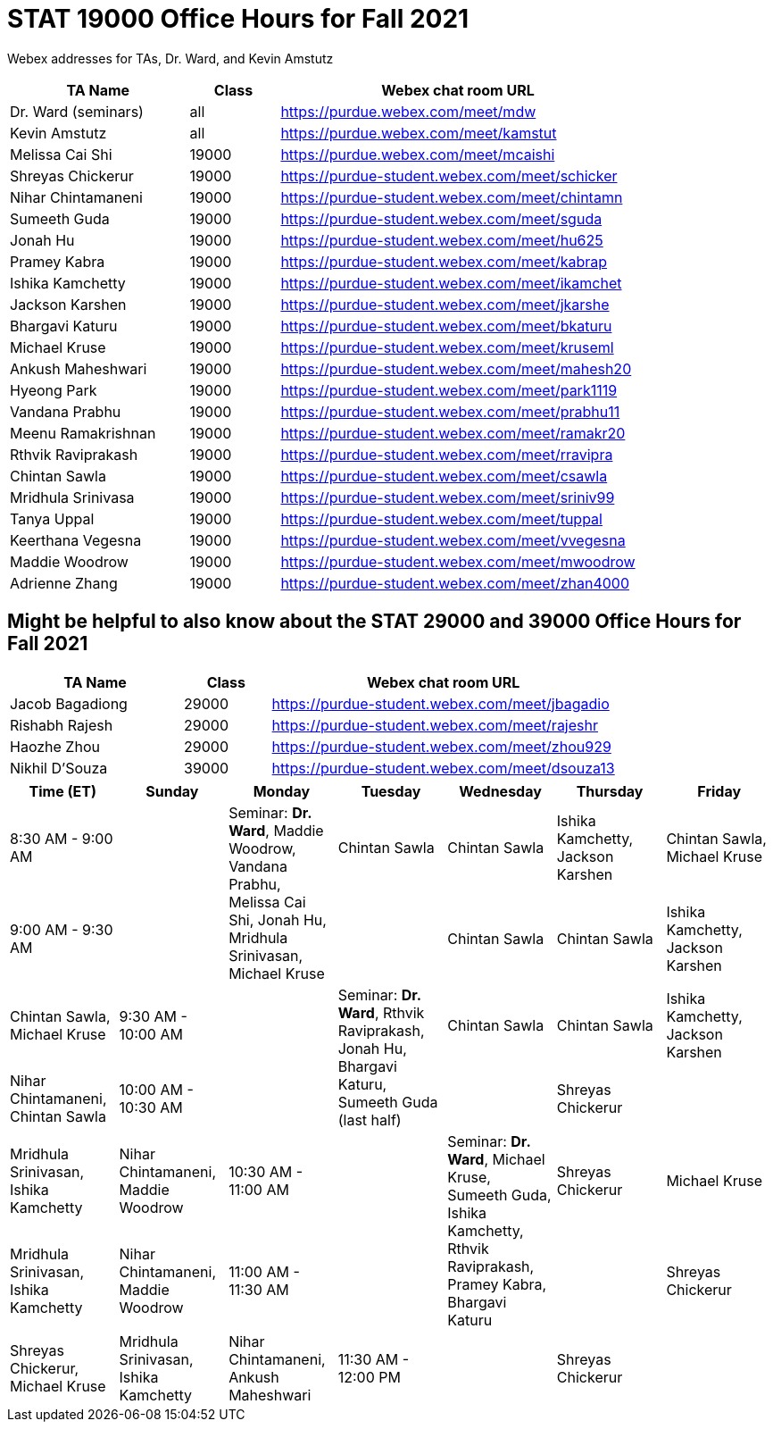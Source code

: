 = STAT 19000 Office Hours for Fall 2021

Webex addresses for TAs, Dr. Ward, and Kevin Amstutz

[cols="2,1,4"]
|===
|TA Name |Class |Webex chat room URL

|Dr. Ward (seminars)
|all
|https://purdue.webex.com/meet/mdw

|Kevin Amstutz
|all
|https://purdue.webex.com/meet/kamstut

|Melissa Cai Shi
|19000
|https://purdue.webex.com/meet/mcaishi

|Shreyas Chickerur
|19000
|https://purdue-student.webex.com/meet/schicker

|Nihar Chintamaneni
|19000
|https://purdue-student.webex.com/meet/chintamn

|Sumeeth Guda
|19000
|https://purdue-student.webex.com/meet/sguda

|Jonah Hu
|19000
|https://purdue-student.webex.com/meet/hu625

|Pramey Kabra
|19000
|https://purdue-student.webex.com/meet/kabrap

|Ishika Kamchetty
|19000
|https://purdue-student.webex.com/meet/ikamchet

|Jackson Karshen
|19000
|https://purdue-student.webex.com/meet/jkarshe

|Bhargavi Katuru
|19000
|https://purdue-student.webex.com/meet/bkaturu

|Michael Kruse
|19000
|https://purdue-student.webex.com/meet/kruseml

|Ankush Maheshwari
|19000
|https://purdue-student.webex.com/meet/mahesh20

|Hyeong Park
|19000
|https://purdue-student.webex.com/meet/park1119

|Vandana Prabhu
|19000
|https://purdue-student.webex.com/meet/prabhu11

|Meenu Ramakrishnan
|19000
|https://purdue-student.webex.com/meet/ramakr20

|Rthvik Raviprakash
|19000
|https://purdue-student.webex.com/meet/rravipra

|Chintan Sawla
|19000
|https://purdue-student.webex.com/meet/csawla

|Mridhula Srinivasa
|19000
|https://purdue-student.webex.com/meet/sriniv99

|Tanya Uppal
|19000
|https://purdue-student.webex.com/meet/tuppal

|Keerthana Vegesna
|19000
|https://purdue-student.webex.com/meet/vvegesna

|Maddie Woodrow
|19000
|https://purdue-student.webex.com/meet/mwoodrow

|Adrienne Zhang
|19000
|https://purdue-student.webex.com/meet/zhan4000
|===

== Might be helpful to also know about the STAT 29000 and 39000 Office Hours for Fall 2021

[cols="2,1,4"]
|===
|TA Name |Class |Webex chat room URL

|Jacob Bagadiong
|29000
|https://purdue-student.webex.com/meet/jbagadio

|Rishabh Rajesh
|29000
|https://purdue-student.webex.com/meet/rajeshr

|Haozhe Zhou
|29000
|https://purdue-student.webex.com/meet/zhou929

|Nikhil D’Souza
|39000
|https://purdue-student.webex.com/meet/dsouza13
|===


[cols="1,1,1,1,1,1,1"]
|===
|Time (ET) |Sunday |Monday |Tuesday |Wednesday |Thursday |Friday

|8:30 AM - 9:00 AM
|
.2+|Seminar: **Dr. Ward**, Maddie Woodrow, Vandana Prabhu, Melissa Cai Shi, Jonah Hu, Mridhula Srinivasan, Michael Kruse
|Chintan Sawla
|Chintan Sawla
|Ishika Kamchetty, Jackson Karshen
|Chintan Sawla, Michael Kruse


|9:00 AM - 9:30 AM
|
|
|Chintan Sawla
|Chintan Sawla
|Ishika Kamchetty, Jackson Karshen
|Chintan Sawla, Michael Kruse

|9:30 AM - 10:00 AM
|
.2+|Seminar: **Dr. Ward**, Rthvik Raviprakash, Jonah Hu, Bhargavi Katuru, Sumeeth Guda (last half)
|Chintan Sawla
|Chintan Sawla
|Ishika Kamchetty, Jackson Karshen
|Nihar Chintamaneni, Chintan Sawla

|10:00 AM - 10:30 AM
|
|
|Shreyas Chickerur
|
|Mridhula Srinivasan, Ishika Kamchetty
|Nihar Chintamaneni, Maddie Woodrow

|10:30 AM - 11:00 AM
|
.2+|Seminar: **Dr. Ward**, Michael Kruse, Sumeeth Guda, Ishika Kamchetty, Rthvik Raviprakash, Pramey Kabra, Bhargavi Katuru
|Shreyas Chickerur
|Michael Kruse
|Mridhula Srinivasan, Ishika Kamchetty
|Nihar Chintamaneni, Maddie Woodrow

|11:00 AM - 11:30 AM
|
|
|Shreyas Chickerur
|Shreyas Chickerur, Michael Kruse
|Mridhula Srinivasan, Ishika Kamchetty
|Nihar Chintamaneni, Ankush Maheshwari

|11:30 AM - 12:00 PM
|
|Shreyas Chickerur
|
|Shreyas Chickerur, Michael Kruse
|Mridhula Srinivasan, Ishika Kamchetty
|Nihar Chintamaneni, Ankush Maheshwari
|===

